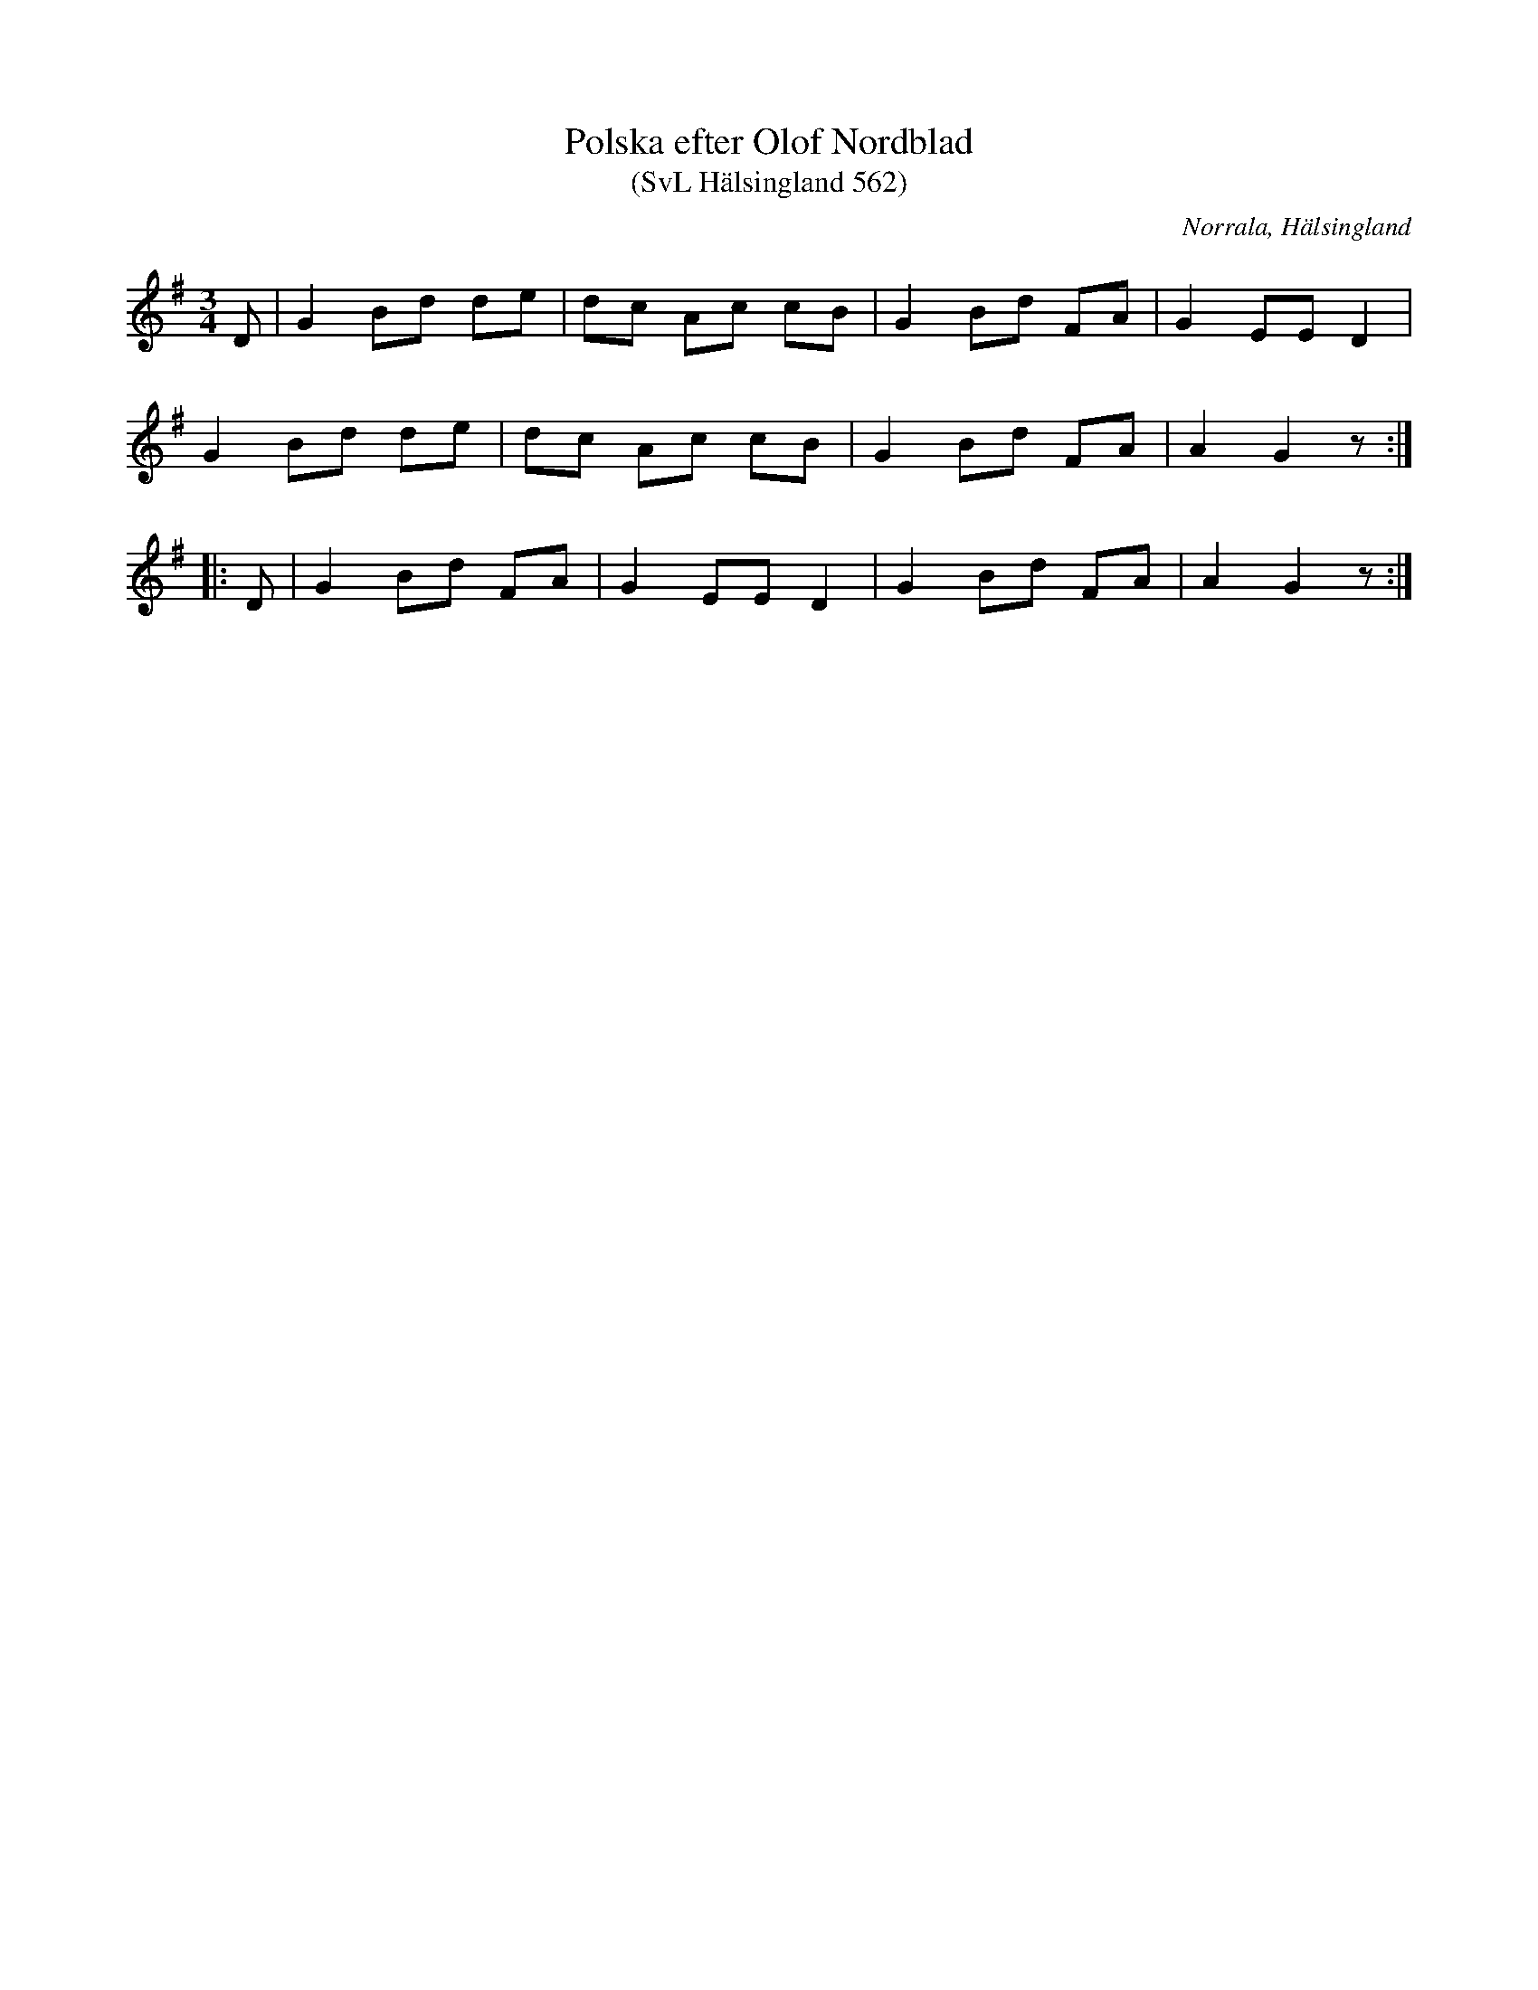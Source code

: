 %%abc-charset utf-8

X:562
T:Polska efter Olof Nordblad
T:(SvL Hälsingland 562)
R:Polska
O:Norrala, Hälsingland
S:Olof Nordblad
B:Svenska Låtar Hälsingland
M:3/4
L:1/8
K:G
D|G2 Bd de|dc Ac cB|G2 Bd FA|G2 EE D2|
G2 Bd de|dc Ac cB|G2 Bd FA|A2 G2 z:|
|:D|G2 Bd FA|G2 EE D2|G2 Bd FA|A2 G2 z:|

